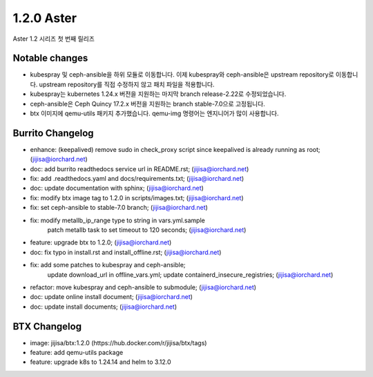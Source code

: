 1.2.0 Aster
============

Aster 1.2 시리즈 첫 번째 릴리즈

Notable changes
----------------

* kubespray 및 ceph-ansible을 하위 모듈로 이동합니다. 
  이제 kubespray와 ceph-ansible은 upstream repository로 이동합니다. 
  upstream repository를 직접 수정하지 않고 패치 파일을 적용합니다.
* kubespray는 kubernetes 1.24.x 버전을 지원하는 마지막 branch release-2.22로 수정되었습니다.
* ceph-ansible은 Ceph Quincy 17.2.x 버전을 지원하는 branch stable-7.0으로 고정됩니다.
* btx 이미지에 qemu-utils 패키지 추가했습니다. 
  qemu-img 명령어는 엔지니어가 많이 사용합니다.
  

Burrito Changelog
------------------

* enhance: (keepalived) remove sudo in check_proxy script since keepalived is already running as root; (jijisa@iorchard.net)
* doc: add burrito readthedocs service url in README.rst; (jijisa@iorchard.net)
* fix: add .readthedocs.yaml and docs/requirements.txt; (jijisa@iorchard.net)
* doc: update documentation with sphinx; (jijisa@iorchard.net)
* fix: modify btx image tag to 1.2.0 in scripts/images.txt; (jijisa@iorchard.net)
* fix: set ceph-ansible to stable-7.0 branch; (jijisa@iorchard.net)
* fix: modify metallb_ip_range type to string in vars.yml.sample
       patch metallb task to set timeout to 120 seconds; (jijisa@iorchard.net)
* feature: upgrade btx to 1.2.0; (jijisa@iorchard.net)
* doc: fix typo in install.rst and install_offline.rst; (jijisa@iorchard.net)
* fix: add some patches to kubespray and ceph-ansible;
       update download_url in offline_vars.yml;
       update containerd_insecure_registries; (jijisa@iorchard.net)
* refactor: move kubespray and ceph-ansible to submodule; (jijisa@iorchard.net)
* doc: update online install document; (jijisa@iorchard.net)
* doc: update install documents; (jijisa@iorchard.net)

BTX Changelog
--------------

* image: jijisa/btx:1.2.0 (https://hub.docker.com/r/jijisa/btx/tags)
* feature: add qemu-utils package
* feature: upgrade k8s to 1.24.14 and helm to 3.12.0

